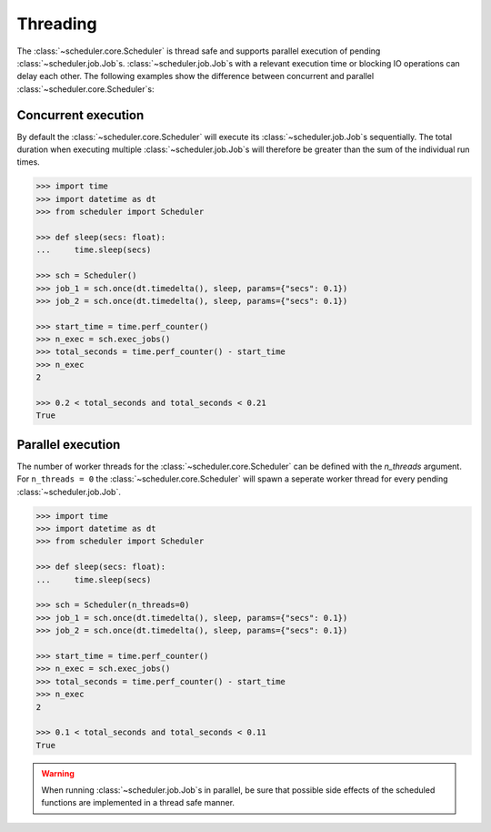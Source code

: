 Threading
=========

The :class:`~scheduler.core.Scheduler` is thread safe and supports parallel execution
of pending :class:`~scheduler.job.Job`\ s.
:class:`~scheduler.job.Job`\ s with a relevant execution time or blocking IO operations
can delay each other.
The following examples show the difference between concurrent and parallel
:class:`~scheduler.core.Scheduler`\ s:

Concurrent execution
--------------------

By default the :class:`~scheduler.core.Scheduler` will execute its
:class:`~scheduler.job.Job`\ s sequentially. The total duration when executing multiple
:class:`~scheduler.job.Job`\ s will therefore be greater than the sum of the individual
run times.

.. code-block:: pycon

    >>> import time
    >>> import datetime as dt
    >>> from scheduler import Scheduler

    >>> def sleep(secs: float):
    ...     time.sleep(secs)

    >>> sch = Scheduler()
    >>> job_1 = sch.once(dt.timedelta(), sleep, params={"secs": 0.1})
    >>> job_2 = sch.once(dt.timedelta(), sleep, params={"secs": 0.1})

    >>> start_time = time.perf_counter()
    >>> n_exec = sch.exec_jobs()
    >>> total_seconds = time.perf_counter() - start_time
    >>> n_exec
    2

    >>> 0.2 < total_seconds and total_seconds < 0.21
    True

Parallel execution
------------------

The number of worker threads for the :class:`~scheduler.core.Scheduler` can be defined
with the `n_threads` argument. For ``n_threads = 0`` the :class:`~scheduler.core.Scheduler`
will spawn a seperate worker thread for every pending :class:`~scheduler.job.Job`.

.. code-block:: pycon

    >>> import time
    >>> import datetime as dt
    >>> from scheduler import Scheduler

    >>> def sleep(secs: float):
    ...     time.sleep(secs)

    >>> sch = Scheduler(n_threads=0)
    >>> job_1 = sch.once(dt.timedelta(), sleep, params={"secs": 0.1})
    >>> job_2 = sch.once(dt.timedelta(), sleep, params={"secs": 0.1})

    >>> start_time = time.perf_counter()
    >>> n_exec = sch.exec_jobs()
    >>> total_seconds = time.perf_counter() - start_time
    >>> n_exec
    2

    >>> 0.1 < total_seconds and total_seconds < 0.11
    True

.. warning:: When running :class:`~scheduler.job.Job`\ s in parallel, be sure that possible side effects
    of the scheduled functions are implemented in a thread safe manner.